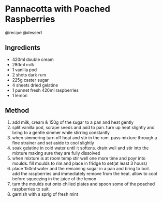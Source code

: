 * Pannacotta with Poached Raspberries
@recipe @dessert

** Ingredients

- 420ml double cream
- 280ml milk
- 1 vanilla pod
- 2 shots dark rum
- 225g caster sugar
- 4 sheets dried gelatine
- 1 punnet fresh 420ml raspberries
- 1 lemon

** Method

1. add milk, cream & 150g of the sugar to a pan and heat gently
2. split vanilla pod, scrape seeds and add to pan. turn up heat slightly and bring to a gentle simmer while stirring constantly
3. when simmering turn off heat and stir in the rum. pass mixture through a fine strainer and set aside to cool slightly
4. soak gelatine in cold water until it softens. drain well and stir into the mixture making sure they are fully dissolved
5. when mixture is at room temp stir well one more time and poyr into moulds. fill moulds to rim and place in fridge to set(at least 3 hours)
6. place 150ml water and the remaining sugar in a pan and bring to boil. add the raspberries and immediately remove from the heat. allow to cool before squeezing in the juice of the lemon
7. turn the moulds out onto chilled plates and spoon some of the poached raspberries to suit.
8. garnish with a sprig of fresh mint

